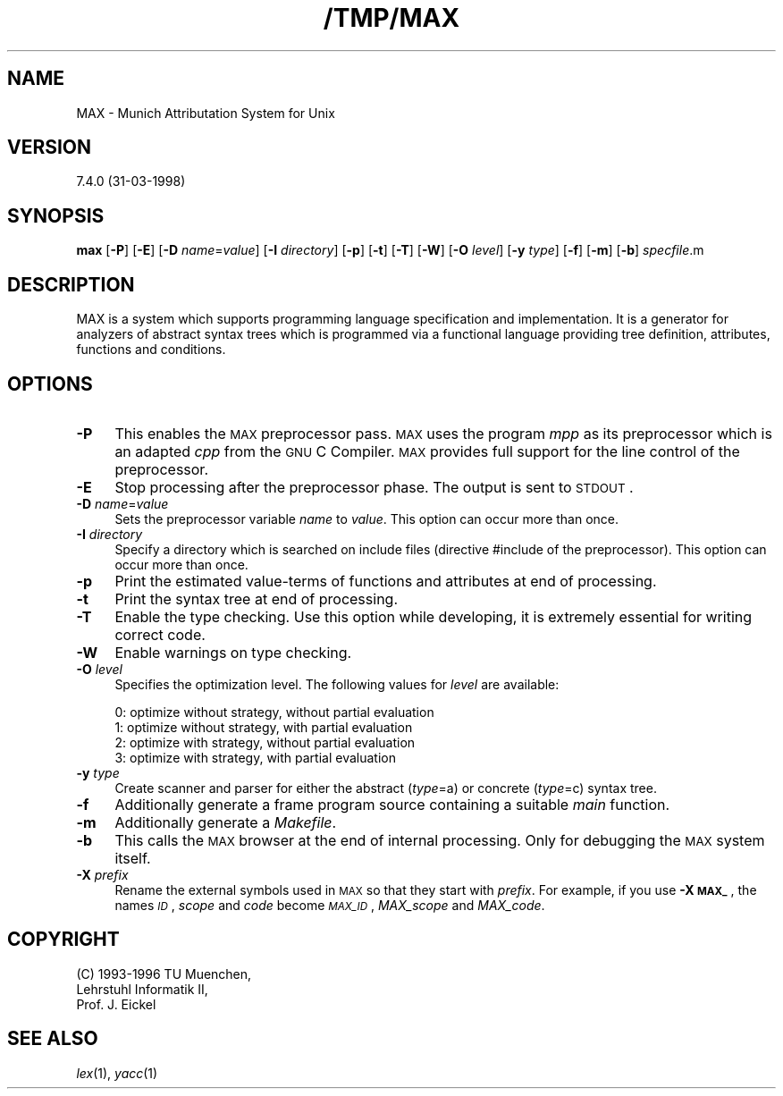 .rn '' }`
''' $RCSfile$$Revision$$Date$
'''
''' $Log$
'''
.de Sh
.br
.if t .Sp
.ne 5
.PP
\fB\\$1\fR
.PP
..
.de Sp
.if t .sp .5v
.if n .sp
..
.de Ip
.br
.ie \\n(.$>=3 .ne \\$3
.el .ne 3
.IP "\\$1" \\$2
..
.de Vb
.ft CW
.nf
.ne \\$1
..
.de Ve
.ft R

.fi
..
'''
'''
'''     Set up \*(-- to give an unbreakable dash;
'''     string Tr holds user defined translation string.
'''     Bell System Logo is used as a dummy character.
'''
.tr \(*W-|\(bv\*(Tr
.ie n \{\
.ds -- \(*W-
.ds PI pi
.if (\n(.H=4u)&(1m=24u) .ds -- \(*W\h'-12u'\(*W\h'-12u'-\" diablo 10 pitch
.if (\n(.H=4u)&(1m=20u) .ds -- \(*W\h'-12u'\(*W\h'-8u'-\" diablo 12 pitch
.ds L" ""
.ds R" ""
.ds L' '
.ds R' '
'br\}
.el\{\
.ds -- \(em\|
.tr \*(Tr
.ds L" ``
.ds R" ''
.ds L' `
.ds R' '
.ds PI \(*p
'br\}
.\"	If the F register is turned on, we'll generate
.\"	index entries out stderr for the following things:
.\"		TH	Title 
.\"		SH	Header
.\"		Sh	Subsection 
.\"		Ip	Item
.\"		X<>	Xref  (embedded
.\"	Of course, you have to process the output yourself
.\"	in some meaninful fashion.
.if \nF \{
.de IX
.tm Index:\\$1\t\\n%\t"\\$2"
..
.nr % 0
.rr F
.\}
.TH /TMP/MAX 1 "TUM" "8/Apr/98" "TU Muenchen"
.IX Title "/TMP/MAX 1"
.UC
.IX Name "MAX - Munich Attributation System for Unix"
.if n .hy 0
.if n .na
.ds C+ C\v'-.1v'\h'-1p'\s-2+\h'-1p'+\s0\v'.1v'\h'-1p'
.de CQ          \" put $1 in typewriter font
.ft CW
'if n "\c
'if t \\&\\$1\c
'if n \\&\\$1\c
'if n \&"
\\&\\$2 \\$3 \\$4 \\$5 \\$6 \\$7
'.ft R
..
.\" @(#)ms.acc 1.5 88/02/08 SMI; from UCB 4.2
.	\" AM - accent mark definitions
.bd B 3
.	\" fudge factors for nroff and troff
.if n \{\
.	ds #H 0
.	ds #V .8m
.	ds #F .3m
.	ds #[ \f1
.	ds #] \fP
.\}
.if t \{\
.	ds #H ((1u-(\\\\n(.fu%2u))*.13m)
.	ds #V .6m
.	ds #F 0
.	ds #[ \&
.	ds #] \&
.\}
.	\" simple accents for nroff and troff
.if n \{\
.	ds ' \&
.	ds ` \&
.	ds ^ \&
.	ds , \&
.	ds ~ ~
.	ds ? ?
.	ds ! !
.	ds /
.	ds q
.\}
.if t \{\
.	ds ' \\k:\h'-(\\n(.wu*8/10-\*(#H)'\'\h"|\\n:u"
.	ds ` \\k:\h'-(\\n(.wu*8/10-\*(#H)'\`\h'|\\n:u'
.	ds ^ \\k:\h'-(\\n(.wu*10/11-\*(#H)'^\h'|\\n:u'
.	ds , \\k:\h'-(\\n(.wu*8/10)',\h'|\\n:u'
.	ds ~ \\k:\h'-(\\n(.wu-\*(#H-.1m)'~\h'|\\n:u'
.	ds ? \s-2c\h'-\w'c'u*7/10'\u\h'\*(#H'\zi\d\s+2\h'\w'c'u*8/10'
.	ds ! \s-2\(or\s+2\h'-\w'\(or'u'\v'-.8m'.\v'.8m'
.	ds / \\k:\h'-(\\n(.wu*8/10-\*(#H)'\z\(sl\h'|\\n:u'
.	ds q o\h'-\w'o'u*8/10'\s-4\v'.4m'\z\(*i\v'-.4m'\s+4\h'\w'o'u*8/10'
.\}
.	\" troff and (daisy-wheel) nroff accents
.ds : \\k:\h'-(\\n(.wu*8/10-\*(#H+.1m+\*(#F)'\v'-\*(#V'\z.\h'.2m+\*(#F'.\h'|\\n:u'\v'\*(#V'
.ds 8 \h'\*(#H'\(*b\h'-\*(#H'
.ds v \\k:\h'-(\\n(.wu*9/10-\*(#H)'\v'-\*(#V'\*(#[\s-4v\s0\v'\*(#V'\h'|\\n:u'\*(#]
.ds _ \\k:\h'-(\\n(.wu*9/10-\*(#H+(\*(#F*2/3))'\v'-.4m'\z\(hy\v'.4m'\h'|\\n:u'
.ds . \\k:\h'-(\\n(.wu*8/10)'\v'\*(#V*4/10'\z.\v'-\*(#V*4/10'\h'|\\n:u'
.ds 3 \*(#[\v'.2m'\s-2\&3\s0\v'-.2m'\*(#]
.ds o \\k:\h'-(\\n(.wu+\w'\(de'u-\*(#H)/2u'\v'-.3n'\*(#[\z\(de\v'.3n'\h'|\\n:u'\*(#]
.ds d- \h'\*(#H'\(pd\h'-\w'~'u'\v'-.25m'\f2\(hy\fP\v'.25m'\h'-\*(#H'
.ds D- D\\k:\h'-\w'D'u'\v'-.11m'\z\(hy\v'.11m'\h'|\\n:u'
.ds th \*(#[\v'.3m'\s+1I\s-1\v'-.3m'\h'-(\w'I'u*2/3)'\s-1o\s+1\*(#]
.ds Th \*(#[\s+2I\s-2\h'-\w'I'u*3/5'\v'-.3m'o\v'.3m'\*(#]
.ds ae a\h'-(\w'a'u*4/10)'e
.ds Ae A\h'-(\w'A'u*4/10)'E
.ds oe o\h'-(\w'o'u*4/10)'e
.ds Oe O\h'-(\w'O'u*4/10)'E
.	\" corrections for vroff
.if v .ds ~ \\k:\h'-(\\n(.wu*9/10-\*(#H)'\s-2\u~\d\s+2\h'|\\n:u'
.if v .ds ^ \\k:\h'-(\\n(.wu*10/11-\*(#H)'\v'-.4m'^\v'.4m'\h'|\\n:u'
.	\" for low resolution devices (crt and lpr)
.if \n(.H>23 .if \n(.V>19 \
\{\
.	ds : e
.	ds 8 ss
.	ds v \h'-1'\o'\(aa\(ga'
.	ds _ \h'-1'^
.	ds . \h'-1'.
.	ds 3 3
.	ds o a
.	ds d- d\h'-1'\(ga
.	ds D- D\h'-1'\(hy
.	ds th \o'bp'
.	ds Th \o'LP'
.	ds ae ae
.	ds Ae AE
.	ds oe oe
.	ds Oe OE
.\}
.rm #[ #] #H #V #F C
.SH "NAME"
.IX Header "NAME"
MAX \- Munich Attributation System for Unix
.SH "VERSION"
.IX Header "VERSION"
7.4.0 (31-03-1998)
.SH "SYNOPSIS"
.IX Header "SYNOPSIS"
\fBmax\fR
[\fB\-P\fR]
[\fB\-E\fR]
[\fB\-D\fR \fIname\fR=\fIvalue\fR]
[\fB\-I\fR \fIdirectory\fR]
[\fB\-p\fR]
[\fB\-t\fR]
[\fB\-T\fR]
[\fB\-W\fR]
[\fB\-O\fR \fIlevel\fR]
[\fB\-y\fR \fItype\fR]
[\fB\-f\fR]
[\fB\-m\fR]
[\fB\-b\fR]
\fIspecfile\fR.m
.SH "DESCRIPTION"
.IX Header "DESCRIPTION"
MAX is a system which supports programming language specification and
implementation. It is a generator for analyzers of abstract syntax trees which
is programmed via a functional language providing tree definition, attributes,
functions and conditions.
.SH "OPTIONS"
.IX Header "OPTIONS"
.Ip "\fB\-P\fR" 4
.IX Item "\fB\-P\fR"
This enables the \s-1MAX\s0 preprocessor pass. \s-1MAX\s0 uses the program \fImpp\fR as its
preprocessor which is an adapted \fIcpp\fR from the \s-1GNU\s0 C Compiler. \s-1MAX\s0 provides
full support  for the line control of the preprocessor.
.Ip "\fB\-E\fR" 4
.IX Item "\fB\-E\fR"
Stop processing after the preprocessor phase. The output is sent
to \s-1STDOUT\s0.
.Ip "\fB\-D\fR \fIname\fR=\fIvalue\fR" 4
.IX Item "\fB\-D\fR \fIname\fR=\fIvalue\fR"
Sets the preprocessor variable \fIname\fR to \fIvalue\fR.
This option can occur more than once.
.Ip "\fB\-I\fR \fIdirectory\fR" 4
.IX Item "\fB\-I\fR \fIdirectory\fR"
Specify a directory which is searched on include files (directive \f(CW#include\fR
of the preprocessor). This option can occur more than once.
.Ip "\fB\-p\fR" 4
.IX Item "\fB\-p\fR"
Print the estimated value-terms of functions and attributes at end
of processing.
.Ip "\fB\-t\fR" 4
.IX Item "\fB\-t\fR"
Print the syntax tree at end of processing.
.Ip "\fB\-T\fR" 4
.IX Item "\fB\-T\fR"
Enable the type checking. Use this option while developing, it is extremely
essential for writing correct code.
.Ip "\fB\-W\fR" 4
.IX Item "\fB\-W\fR"
Enable warnings on type checking.
.Ip "\fB\-O\fR \fIlevel\fR" 4
.IX Item "\fB\-O\fR \fIlevel\fR"
Specifies the optimization level. The following values for \fIlevel\fR
are available:
.Sp
.Vb 4
\&  0: optimize without strategy, without partial evaluation
\&  1: optimize without strategy, with    partial evaluation
\&  2: optimize with    strategy, without partial evaluation
\&  3: optimize with    strategy, with    partial evaluation
.Ve
.Ip "\fB\-y\fR \fItype\fR" 4
.IX Item "\fB\-y\fR \fItype\fR"
Create scanner and parser for either the abstract (\fItype\fR=\f(CWa\fR) or concrete
(\fItype\fR=\f(CWc\fR) syntax tree.
.Ip "\fB\-f\fR " 4
.IX Item "\fB\-f\fR "
Additionally generate a frame program source containing a suitable
\fImain\fR function.
.Ip "\fB\-m\fR " 4
.IX Item "\fB\-m\fR "
Additionally generate a \fIMakefile\fR.
.Ip "\fB\-b\fR " 4
.IX Item "\fB\-b\fR "
This calls the \s-1MAX\s0 browser at the end of internal processing.
Only for debugging the \s-1MAX\s0 system itself.
.Ip "\fB\-X\fR \fIprefix\fR" 4
.IX Item "\fB\-X\fR \fIprefix\fR"
Rename the external symbols used in \s-1MAX\s0 so that they start with
\fIprefix\fR. For example, if you use \fB\-X \s-1MAX_\s0\fR, the names
\fI\s-1ID\s0\fR, \fIscope\fR and \fIcode\fR become \fI\s-1MAX_ID\s0\fR,
\fIMAX_scope\fR and \fIMAX_code\fR.
.SH "COPYRIGHT"
.IX Header "COPYRIGHT"
.PP
.Vb 3
\& (C) 1993-1996 TU Muenchen,
\& Lehrstuhl Informatik II,
\& Prof. J. Eickel
.Ve
.SH "SEE ALSO"
.IX Header "SEE ALSO"
\fIlex\fR\|(1), \fIyacc\fR\|(1)

.rn }` ''
